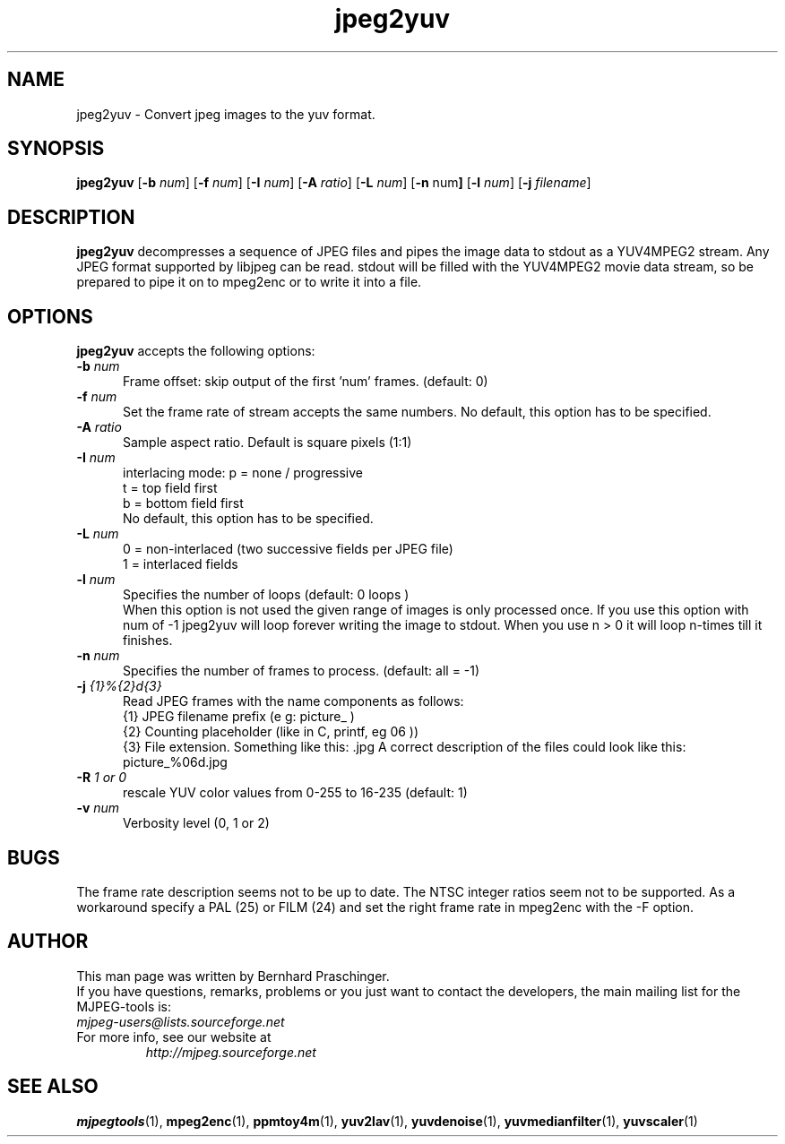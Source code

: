 .TH "jpeg2yuv" "1" "8 December 2001" "MJPEG Linux Square" "MJPEG tools manual"

.SH "NAME"
jpeg2yuv \- Convert jpeg images to the yuv format. 

.SH "SYNOPSIS"
.B jpeg2yuv
.RB [ \-b
.IR num ]
.RB [ \-f
.IR num ]
.RB [ \-I
.IR num ]
.RB [ \-A
.IR ratio ]
.RB [ \-L
.IR num ]
.RB [ \-n 
.RB num ]
.RB [ \-l
.IR num ]
.RB [ \-j
.IR filename ]

.SH "DESCRIPTION"
\fBjpeg2yuv\fP decompresses a sequence of JPEG files
and pipes the image data to stdout as a YUV4MPEG2 stream.
Any JPEG format supported by libjpeg can be read.
stdout will be filled with the YUV4MPEG2 movie data stream,
so be prepared to pipe it on to mpeg2enc or to write it into a file.

.SH "OPTIONS"
\fBjpeg2yuv\fP accepts the following options:

.TP 5
.BI \-b " num" 
Frame offset:  skip output of the first 'num' frames.  (default: 0)
.TP 5
.BI \-f " num"
Set the frame rate of stream accepts the same numbers.  No default, this option has to be specified.
.TP 5
.BI \-A " ratio"
Sample aspect ratio.  Default is square pixels (1:1)
.TP 5
.BI \-I " num"
interlacing mode:
p = none / progressive
.br
t = top field first
.br
b = bottom field first
.br
No default, this option has to be specified.
.TP 5
.BI \-L " num"
0 = non-interlaced (two successive fields per JPEG file)
.br
1 = interlaced fields
.TP 5
.BI \-l " num"
Specifies the number of loops (default: 0 loops )
.br
When this option is not used the given range of images is only processed once. If you use this option with num of -1 jpeg2yuv will loop forever writing the image to stdout. When you use n > 0 it will loop n-times till it finishes.
.TP 5
.BI \-n " num"
Specifies the number of frames to process. (default: all = -1)
.TP 5 
.BI \-j " {1}%{2}d{3}"
Read JPEG frames with the name components as follows:
 {1} JPEG filename prefix (e g: picture_ )
 {2} Counting placeholder (like in C, printf, eg 06 ))
 {3} File extension. Something like this: .jpg
A correct description of the files could look like this: picture_%06d.jpg
.TP 5
.BI \-R " 1 or 0"
rescale YUV color values from 0-255 to 16-235 (default: 1)
.TP 5
.BI \-v " num"
Verbosity level (0, 1 or 2)

.SH BUGS
The frame rate description seems not to be up to date. The NTSC integer ratios seem not to be supported. As a workaround specify a PAL (25) or FILM (24) and set the right frame rate in mpeg2enc with the -F option.

.SH "AUTHOR"
This man page was written by Bernhard Praschinger.
.br
If you have questions, remarks, problems or you just want to contact
the developers, the main mailing list for the MJPEG\-tools is:
  \fImjpeg\-users@lists.sourceforge.net\fP

.TP
For more info, see our website at
.I http://mjpeg.sourceforge.net

.SH "SEE ALSO"
.BR mjpegtools (1),
.BR mpeg2enc (1),
.BR ppmtoy4m (1),
.BR yuv2lav (1),
.BR yuvdenoise (1),
.BR yuvmedianfilter (1),
.BR yuvscaler (1)
